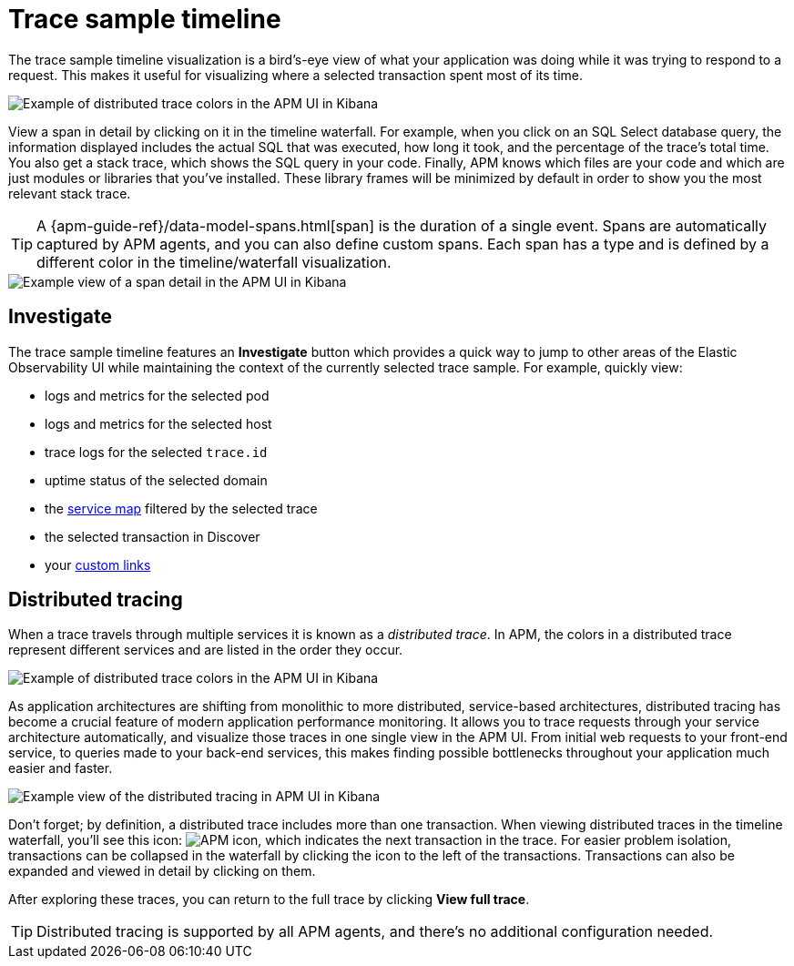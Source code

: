 [[apm-spans]]
= Trace sample timeline

The trace sample timeline visualization is a bird's-eye view of what your application was doing while it was trying to respond to a request.
This makes it useful for visualizing where a selected transaction spent most of its time.

[role="screenshot"]
image::./images/apm-transaction-sample.png[Example of distributed trace colors in the APM UI in Kibana]

View a span in detail by clicking on it in the timeline waterfall.
For example, when you click on an SQL Select database query,
the information displayed includes the actual SQL that was executed, how long it took,
and the percentage of the trace's total time.
You also get a stack trace, which shows the SQL query in your code.
Finally, APM knows which files are your code and which are just modules or libraries that you've installed.
These library frames will be minimized by default in order to show you the most relevant stack trace.

TIP: A {apm-guide-ref}/data-model-spans.html[span] is the duration of a single event.
Spans are automatically captured by APM agents, and you can also define custom spans.
Each span has a type and is defined by a different color in the timeline/waterfall visualization.

[role="screenshot"]
image::./images/apm-span-detail.png[Example view of a span detail in the APM UI in Kibana]

[float]
[[trace-sample-investigate]]
== Investigate

The trace sample timeline features an **Investigate** button which provides a quick way to jump
to other areas of the Elastic Observability UI while maintaining the context of the currently selected trace sample.
For example, quickly view:

* logs and metrics for the selected pod
* logs and metrics for the selected host
* trace logs for the selected `trace.id`
* uptime status of the selected domain
* the <<apm-service-maps,service map>> filtered by the selected trace
* the selected transaction in Discover
* your <<apm-custom-links,custom links>>

[float]
[[distributed-tracing]]
== Distributed tracing

When a trace travels through multiple services it is known as a _distributed trace_.
In APM, the colors in a distributed trace represent different services and
are listed in the order they occur.

[role="screenshot"]
image::./images/apm-services-trace.png[Example of distributed trace colors in the APM UI in Kibana]

As application architectures are shifting from monolithic to more distributed, service-based architectures,
distributed tracing has become a crucial feature of modern application performance monitoring.
It allows you to trace requests through your service architecture automatically, and visualize those traces in one single view in the APM UI.
From initial web requests to your front-end service, to queries made to your back-end services,
this makes finding possible bottlenecks throughout your application much easier and faster.

[role="screenshot"]
image::./images/apm-distributed-tracing.png[Example view of the distributed tracing in APM UI in Kibana]

Don't forget; by definition, a distributed trace includes more than one transaction.
When viewing distributed traces in the timeline waterfall,
you'll see this icon: image:./images/transaction-icon.png[APM icon],
which indicates the next transaction in the trace.
For easier problem isolation, transactions can be collapsed in the waterfall by clicking
the icon to the left of the transactions.
Transactions can also be expanded and viewed in detail by clicking on them.

After exploring these traces,
you can return to the full trace by clicking *View full trace*.

TIP: Distributed tracing is supported by all APM agents, and there's no additional configuration needed.
